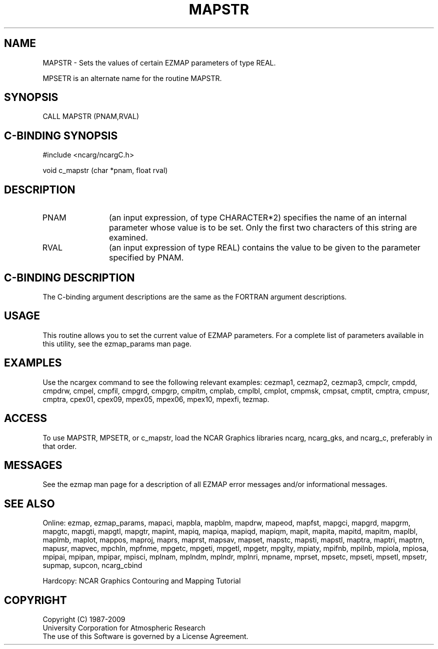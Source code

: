 .TH MAPSTR 3NCARG "March 1993" UNIX "NCAR GRAPHICS"
.na
.nh
.SH NAME
MAPSTR - 
Sets the values of certain EZMAP parameters of type REAL.
.sp
MPSETR is an alternate name for the routine MAPSTR.
.SH SYNOPSIS
CALL MAPSTR (PNAM,RVAL)
.SH C-BINDING SYNOPSIS
#include <ncarg/ncargC.h>
.sp
void c_mapstr (char *pnam, float rval)
.SH DESCRIPTION 
.IP PNAM 12
(an input expression, of type CHARACTER*2) specifies the name of an
internal parameter whose value is to be set. Only the first two
characters of this string are examined.
.IP RVAL 12
(an input expression of type REAL) 
contains the value to be given to
the parameter specified by PNAM.
.SH C-BINDING DESCRIPTION 
The C-binding argument descriptions are the same as the FORTRAN 
argument descriptions.
.SH USAGE
This routine allows you to set the current value of
EZMAP parameters.  For a complete list of parameters available
in this utility, see the ezmap_params man page.
.SH EXAMPLES
Use the ncargex command to see the following relevant
examples: 
cezmap1,
cezmap2,
cezmap3,
cmpclr,
cmpdd,
cmpdrw,
cmpel,
cmpfil,
cmpgrd,
cmpgrp,
cmpitm,
cmplab,
cmplbl,
cmplot,
cmpmsk,
cmpsat,
cmptit,
cmptra,
cmpusr,
cmptra,
cpex01,
cpex09,
mpex05,
mpex06,
mpex10,
mpexfi,
tezmap.
.SH ACCESS
To use MAPSTR, MPSETR, or c_mapstr, load the NCAR Graphics libraries ncarg, 
ncarg_gks, and ncarg_c, preferably in that order.
.SH MESSAGES
See the ezmap man page for a description of all EZMAP error
messages and/or informational messages.
.SH SEE ALSO
Online:
ezmap,
ezmap_params,
mapaci,
mapbla,
mapblm,
mapdrw,
mapeod,
mapfst,
mapgci,
mapgrd,
mapgrm,
mapgtc,
mapgti,
mapgtl,
mapgtr,
mapint,
mapiq,
mapiqa,
mapiqd,
mapiqm,
mapit,
mapita,
mapitd,
mapitm,
maplbl,
maplmb,
maplot,
mappos,
maproj,
maprs,
maprst,
mapsav,
mapset,
mapstc,
mapsti,
mapstl,
maptra,
maptri,
maptrn,
mapusr,
mapvec,
mpchln,
mpfnme,
mpgetc,
mpgeti,
mpgetl,
mpgetr,
mpglty,
mpiaty,
mpifnb,
mpilnb,
mpiola,
mpiosa,
mpipai,
mpipan,
mpipar,
mpisci,
mplnam,
mplndm,
mplndr,
mplnri,
mpname,
mprset,
mpsetc,
mpseti,
mpsetl,
mpsetr,
supmap,
supcon,
ncarg_cbind
.sp
Hardcopy:  
NCAR Graphics Contouring and Mapping Tutorial 
.SH COPYRIGHT
Copyright (C) 1987-2009
.br
University Corporation for Atmospheric Research
.br
The use of this Software is governed by a License Agreement.
